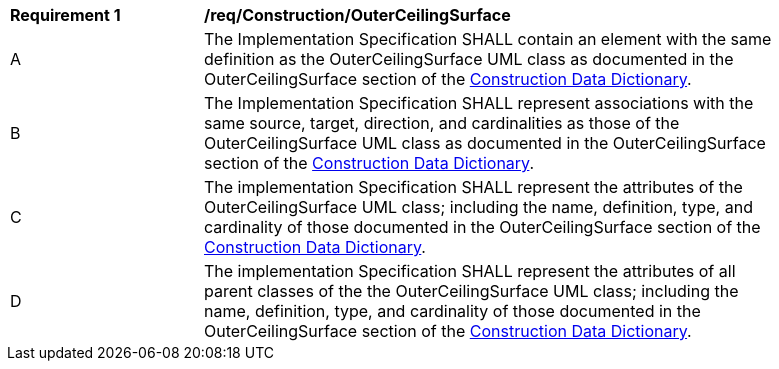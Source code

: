 [[req_Construction_OuterCeilingSurface]]
[width="90%",cols="2,6"]
|===
^|*Requirement  {counter:req-id}* |*/req/Construction/OuterCeilingSurface* 
^|A |The Implementation Specification SHALL contain an element with the same definition as the OuterCeilingSurface UML class as documented in the OuterCeilingSurface section of the <<OuterCeilingSurface-section,Construction Data Dictionary>>.
^|B |The Implementation Specification SHALL represent associations with the same source, target, direction, and cardinalities as those of the OuterCeilingSurface UML class as documented in the OuterCeilingSurface section of the <<OuterCeilingSurface-section,Construction Data Dictionary>>.
^|C |The implementation Specification SHALL represent the attributes of the OuterCeilingSurface UML class; including the name, definition, type, and cardinality of those documented in the OuterCeilingSurface section of the <<OuterCeilingSurface-section,Construction Data Dictionary>>.
^|D |The implementation Specification SHALL represent the attributes of all parent classes of the the OuterCeilingSurface UML class; including the name, definition, type, and cardinality of those documented in the OuterCeilingSurface section of the <<OuterCeilingSurface-section,Construction Data Dictionary>>.
|===
